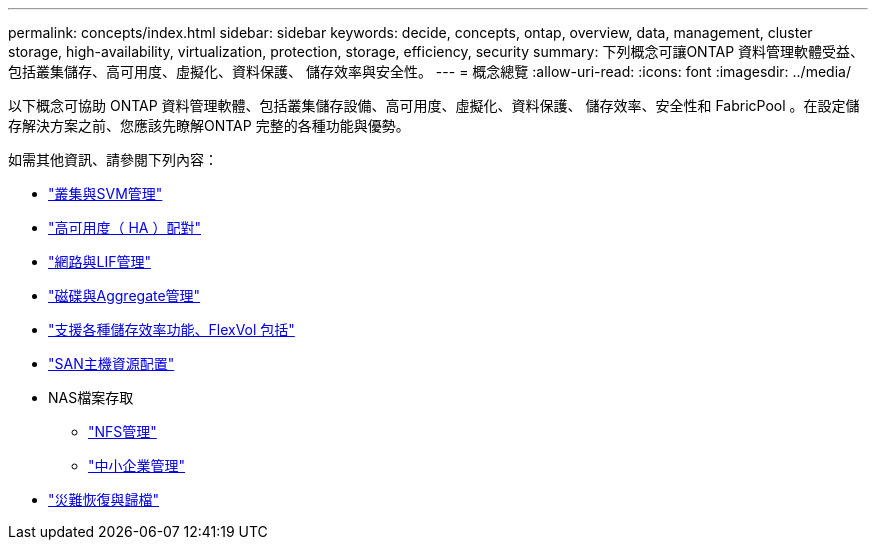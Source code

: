 ---
permalink: concepts/index.html 
sidebar: sidebar 
keywords: decide, concepts, ontap, overview, data, management, cluster storage, high-availability, virtualization, protection, storage, efficiency, security 
summary: 下列概念可讓ONTAP 資料管理軟體受益、包括叢集儲存、高可用度、虛擬化、資料保護、 儲存效率與安全性。 
---
= 概念總覽
:allow-uri-read: 
:icons: font
:imagesdir: ../media/


[role="lead"]
以下概念可協助 ONTAP 資料管理軟體、包括叢集儲存設備、高可用度、虛擬化、資料保護、 儲存效率、安全性和 FabricPool 。在設定儲存解決方案之前、您應該先瞭解ONTAP 完整的各種功能與優勢。

如需其他資訊、請參閱下列內容：

* link:../system-admin/index.html["叢集與SVM管理"]
* link:../high-availability/index.html["高可用度（ HA ）配對"]
* link:../networking/networking_reference.html["網路與LIF管理"]
* link:../disks-aggregates/index.html["磁碟與Aggregate管理"]
* link:../volumes/index.html["支援各種儲存效率功能、FlexVol 包括"]
* link:../san-admin/provision-storage.html["SAN主機資源配置"]
* NAS檔案存取
+
** link:../nfs-admin/index.html["NFS管理"]
** link:../smb-admin/index.html["中小企業管理"]


* link:../data-protection/index.html["災難恢復與歸檔"]

